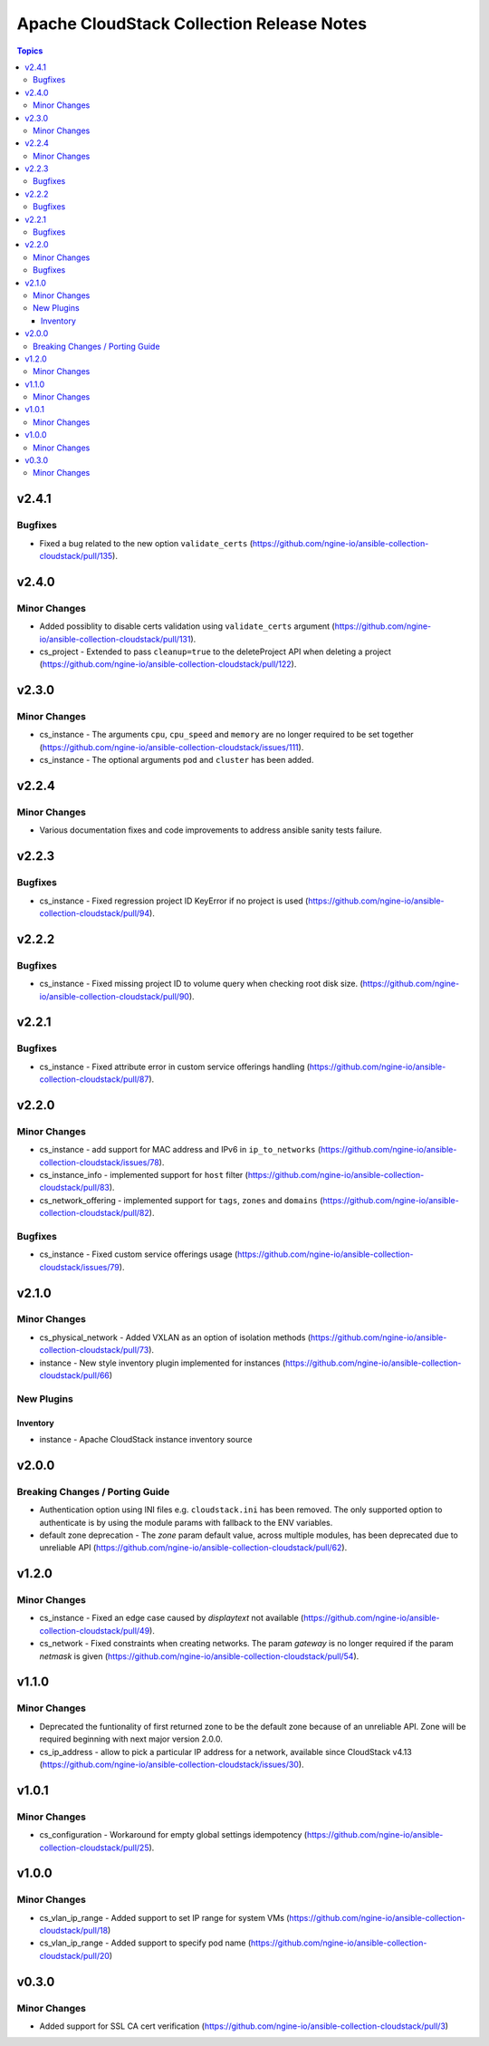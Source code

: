 ==========================================
Apache CloudStack Collection Release Notes
==========================================

.. contents:: Topics


v2.4.1
======

Bugfixes
--------

- Fixed a bug related to the new option ``validate_certs`` (https://github.com/ngine-io/ansible-collection-cloudstack/pull/135).

v2.4.0
======

Minor Changes
-------------

- Added possiblity to disable certs validation using ``validate_certs`` argument (https://github.com/ngine-io/ansible-collection-cloudstack/pull/131).
- cs_project - Extended to pass ``cleanup=true`` to the deleteProject API when deleting a project (https://github.com/ngine-io/ansible-collection-cloudstack/pull/122).

v2.3.0
======

Minor Changes
-------------

- cs_instance - The arguments ``cpu``, ``cpu_speed`` and ``memory`` are no longer required to be set together (https://github.com/ngine-io/ansible-collection-cloudstack/issues/111).
- cs_instance - The optional arguments ``pod`` and ``cluster`` has been added.

v2.2.4
======

Minor Changes
-------------

- Various documentation fixes and code improvements to address ansible sanity tests failure.

v2.2.3
======

Bugfixes
--------

- cs_instance - Fixed regression project ID KeyError if no project is used (https://github.com/ngine-io/ansible-collection-cloudstack/pull/94).

v2.2.2
======

Bugfixes
--------

- cs_instance - Fixed missing project ID to volume query when checking root disk size. (https://github.com/ngine-io/ansible-collection-cloudstack/pull/90).

v2.2.1
======

Bugfixes
--------

- cs_instance - Fixed attribute error in custom service offerings handling (https://github.com/ngine-io/ansible-collection-cloudstack/pull/87).

v2.2.0
======

Minor Changes
-------------

- cs_instance - add support for MAC address and IPv6 in ``ip_to_networks`` (https://github.com/ngine-io/ansible-collection-cloudstack/issues/78).
- cs_instance_info - implemented support for ``host`` filter (https://github.com/ngine-io/ansible-collection-cloudstack/pull/83).
- cs_network_offering - implemented support for ``tags``, ``zones`` and ``domains`` (https://github.com/ngine-io/ansible-collection-cloudstack/pull/82).

Bugfixes
--------

- cs_instance - Fixed custom service offerings usage (https://github.com/ngine-io/ansible-collection-cloudstack/issues/79).

v2.1.0
======

Minor Changes
-------------

- cs_physical_network - Added VXLAN as an option of isolation methods (https://github.com/ngine-io/ansible-collection-cloudstack/pull/73).
- instance - New style inventory plugin implemented for instances (https://github.com/ngine-io/ansible-collection-cloudstack/pull/66)

New Plugins
-----------

Inventory
~~~~~~~~~

- instance - Apache CloudStack instance inventory source

v2.0.0
======

Breaking Changes / Porting Guide
--------------------------------

- Authentication option using INI files e.g. ``cloudstack.ini`` has been removed. The only supported option to authenticate is by using the module params with fallback to the ENV variables.
- default zone deprecation - The `zone` param default value, across multiple modules, has been deprecated due to unreliable API (https://github.com/ngine-io/ansible-collection-cloudstack/pull/62).

v1.2.0
======

Minor Changes
-------------

- cs_instance - Fixed an edge case caused by `displaytext` not available (https://github.com/ngine-io/ansible-collection-cloudstack/pull/49).
- cs_network - Fixed constraints when creating networks. The param `gateway` is no longer required if the param `netmask` is given (https://github.com/ngine-io/ansible-collection-cloudstack/pull/54).

v1.1.0
======

Minor Changes
-------------

- Deprecated the funtionality of first returned zone to be the default zone because of an unreliable API. Zone will be required beginning with next major version 2.0.0.
- cs_ip_address - allow to pick a particular IP address for a network, available since CloudStack v4.13 (https://github.com/ngine-io/ansible-collection-cloudstack/issues/30).

v1.0.1
======

Minor Changes
-------------

- cs_configuration - Workaround for empty global settings idempotency (https://github.com/ngine-io/ansible-collection-cloudstack/pull/25).

v1.0.0
======

Minor Changes
-------------

- cs_vlan_ip_range - Added support to set IP range for system VMs (https://github.com/ngine-io/ansible-collection-cloudstack/pull/18)
- cs_vlan_ip_range - Added support to specify pod name (https://github.com/ngine-io/ansible-collection-cloudstack/pull/20)

v0.3.0
======

Minor Changes
-------------

- Added support for SSL CA cert verification (https://github.com/ngine-io/ansible-collection-cloudstack/pull/3)
